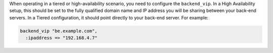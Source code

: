 .. The contents of this file may be included in multiple topics.
.. This file should not be changed in a way that hinders its ability to appear in multiple documentation sets.

When operating in a tiered or high-availability scenario, you need to configure the ``backend_vip``. In a High Availability setup, this should be set to the fully qualified domain name and IP address you will be sharing between your back-end servers. In a Tiered configuration, it should point directly to your back-end server. For example:

.. code-block:: ruby

   backend_vip "be.example.com",
     :ipaddress => "192.168.4.7"